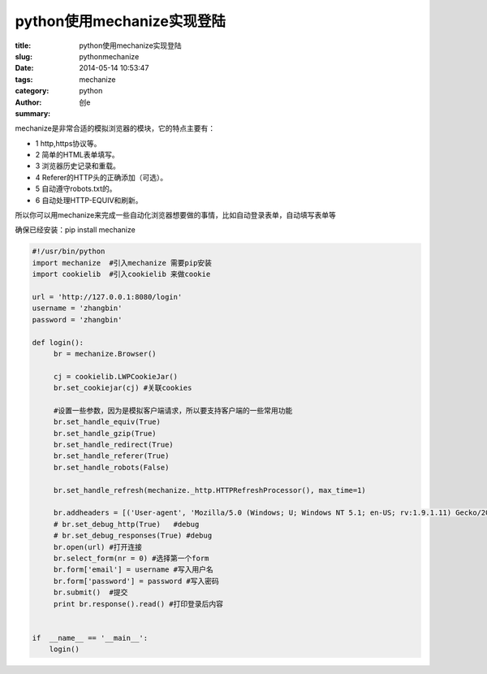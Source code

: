 python使用mechanize实现登陆
#################################
:title: python使用mechanize实现登陆
:slug: pythonmechanize
:date: 2014-05-14 10:53:47
:tags: mechanize
:category: python
:author: 创e
:summary: 



mechanize是非常合适的模拟浏览器的模块，它的特点主要有：

- 1 http,https协议等。
- 2 简单的HTML表单填写。
- 3 浏览器历史记录和重载。
- 4 Referer的HTTP头的正确添加（可选）。
- 5 自动遵守robots.txt的。
- 6 自动处理HTTP-EQUIV和刷新。

所以你可以用mechanize来完成一些自动化浏览器想要做的事情，比如自动登录表单，自动填写表单等

确保已经安装：pip install mechanize

.. code-block:: python

    #!/usr/bin/python
    import mechanize  #引入mechanize 需要pip安装
    import cookielib  #引入cookielib 来做cookie

    url = 'http://127.0.0.1:8080/login'
    username = 'zhangbin'
    password = 'zhangbin'

    def login():
         br = mechanize.Browser()

         cj = cookielib.LWPCookieJar() 
         br.set_cookiejar(cj) #关联cookies
         
         #设置一些参数，因为是模拟客户端请求，所以要支持客户端的一些常用功能
         br.set_handle_equiv(True)
         br.set_handle_gzip(True)
         br.set_handle_redirect(True)
         br.set_handle_referer(True)
         br.set_handle_robots(False)

         br.set_handle_refresh(mechanize._http.HTTPRefreshProcessor(), max_time=1)

         br.addheaders = [('User-agent', 'Mozilla/5.0 (Windows; U; Windows NT 5.1; en-US; rv:1.9.1.11) Gecko/20100701 Firefox/3.5.11')]  #模拟浏览器头
         # br.set_debug_http(True)   #debug
         # br.set_debug_responses(True) #debug
         br.open(url) #打开连接
         br.select_form(nr = 0) #选择第一个form
         br.form['email'] = username #写入用户名
         br.form['password'] = password #写入密码
         br.submit()  #提交
         print br.response().read() #打印登录后内容


    if  __name__ == '__main__':
        login()

